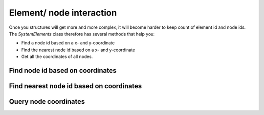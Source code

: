 Element/ node interaction
=========================

Once you structures will get more and more complex, it will become harder to keep count of element id and node ids.
The `SystemElements` class therefore has several methods that help you:

* Find a node id based on a x- and y-coordinate
* Find the nearest node id based on a x- and y-coordinate
* Get all the coordinates of all nodes.

Find node id based on coordinates
#################################

.. automethod:: anastruct.fem.system.SystemElements.find_node_id

Find nearest node id based on coordinates
#########################################

.. automethod:: anastruct.fem.system.SystemElements.nearest_node

Query node coordinates
######################

.. automethod:: anastruct.fem.system.SystemElements.nodes_range